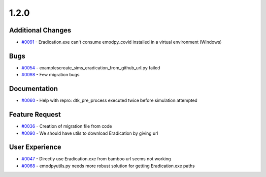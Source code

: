
=====
1.2.0
=====


Additional Changes
------------------
* `#0091 <https://github.com/InstituteforDiseaseModeling/emodpy-idmtools/issues/91>`_ - Eradication.exe can't consume emodpy_covid installed in a virtual environment (Windows)


Bugs
----
* `#0054 <https://github.com/InstituteforDiseaseModeling/emodpy-idmtools/issues/54>`_ - examples\create_sims_eradication_from_github_url.py failed
* `#0098 <https://github.com/InstituteforDiseaseModeling/emodpy-idmtools/issues/98>`_ - Few migration bugs


Documentation
-------------
* `#0060 <https://github.com/InstituteforDiseaseModeling/emodpy-idmtools/issues/60>`_ - Help with repro: dtk_pre_process executed twice before simulation attempted


Feature Request
---------------
* `#0036 <https://github.com/InstituteforDiseaseModeling/emodpy-idmtools/issues/36>`_ - Creation of migration file from code
* `#0090 <https://github.com/InstituteforDiseaseModeling/emodpy-idmtools/issues/90>`_ - We should have utils to download Eradication by giving url


User Experience
---------------
* `#0047 <https://github.com/InstituteforDiseaseModeling/emodpy-idmtools/issues/47>`_ - Directly use Eradication.exe from bamboo url seems not working
* `#0068 <https://github.com/InstituteforDiseaseModeling/emodpy-idmtools/issues/68>`_ - emodpy\utils.py needs more robust solution for getting Eradication.exe paths
